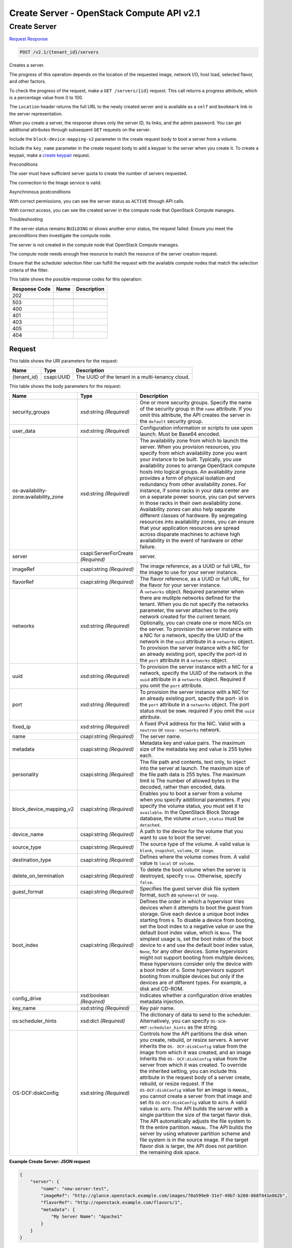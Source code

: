 =============================================================================
Create Server -  OpenStack Compute API v2.1
=============================================================================

Create Server
~~~~~~~~~~~~~~~~~~~~~~~~~

`Request <POST_create_server_v2.1_tenant_id_servers.rst#request>`__
`Response <POST_create_server_v2.1_tenant_id_servers.rst#response>`__

.. code-block:: javascript

    POST /v2.1/{tenant_id}/servers

Creates a server.

The progress of this operation depends on the location of the requested image, network I/O, host load, selected flavor, and other factors.

To check the progress of the request, make a ``GET /servers/{id}`` request. This call returns a progress attribute, which is a percentage value from 0 to 100.

The ``Location`` header returns the full URL to the newly created server and is available as a ``self`` and ``bookmark`` link in the server representation.

When you create a server, the response shows only the server ID, its links, and the admin password. You can get additional attributes through subsequent ``GET`` requests on the server.

Include the ``block-device-mapping-v2`` parameter in the create request body to boot a server from a volume.

Include the ``key_name`` parameter in the create request body to add a keypair to the server when you create it. To create a keypair, make a `create keypair <http://developer.openstack.org/api-ref-compute-v2.1.html#createKeypair>`__ request.

Preconditions

The user must have sufficient server quota to create the number of servers requested.

The connection to the Image service is valid.

Asynchronous postconditions

With correct permissions, you can see the server status as ``ACTIVE`` through API calls.

With correct access, you can see the created server in the compute node that OpenStack Compute manages.

Troubleshooting

If the server status remains ``BUILDING`` or shows another error status, the request failed. Ensure you meet the preconditions then investigate the compute node.

The server is not created in the compute node that OpenStack Compute manages.

The compute node needs enough free resource to match the resource of the server creation request.

Ensure that the scheduler selection filter can fulfill the request with the available compute nodes that match the selection criteria of the filter.



This table shows the possible response codes for this operation:


+--------------------------+-------------------------+-------------------------+
|Response Code             |Name                     |Description              |
+==========================+=========================+=========================+
|202                       |                         |                         |
+--------------------------+-------------------------+-------------------------+
+--------------------------+-------------------------+-------------------------+
|503                       |                         |                         |
+--------------------------+-------------------------+-------------------------+
|400                       |                         |                         |
+--------------------------+-------------------------+-------------------------+
|401                       |                         |                         |
+--------------------------+-------------------------+-------------------------+
|403                       |                         |                         |
+--------------------------+-------------------------+-------------------------+
|405                       |                         |                         |
+--------------------------+-------------------------+-------------------------+
|404                       |                         |                         |
+--------------------------+-------------------------+-------------------------+


Request
^^^^^^^^^^^^^^^^^

This table shows the URI parameters for the request:

+--------------------------+-------------------------+-------------------------+
|Name                      |Type                     |Description              |
+==========================+=========================+=========================+
|{tenant_id}               |csapi:UUID               |The UUID of the tenant   |
|                          |                         |in a multi-tenancy cloud.|
+--------------------------+-------------------------+-------------------------+





This table shows the body parameters for the request:

+--------------------------+-------------------------+-------------------------+
|Name                      |Type                     |Description              |
+==========================+=========================+=========================+
|security_groups           |xsd:string *(Required)*  |One or more security     |
|                          |                         |groups. Specify the name |
|                          |                         |of the security group in |
|                          |                         |the ``name`` attribute.  |
|                          |                         |If you omit this         |
|                          |                         |attribute, the API       |
|                          |                         |creates the server in    |
|                          |                         |the ``default`` security |
|                          |                         |group.                   |
+--------------------------+-------------------------+-------------------------+
|user_data                 |xsd:string *(Required)*  |Configuration            |
|                          |                         |information or scripts   |
|                          |                         |to use upon launch. Must |
|                          |                         |be Base64 encoded.       |
+--------------------------+-------------------------+-------------------------+
|os-availability-          |xsd:string *(Required)*  |The availability zone    |
|zone:availability_zone    |                         |from which to launch the |
|                          |                         |server. When you         |
|                          |                         |provision resources, you |
|                          |                         |specify from which       |
|                          |                         |availability zone you    |
|                          |                         |want your instance to be |
|                          |                         |built. Typically, you    |
|                          |                         |use availability zones   |
|                          |                         |to arrange OpenStack     |
|                          |                         |compute hosts into       |
|                          |                         |logical groups. An       |
|                          |                         |availability zone        |
|                          |                         |provides a form of       |
|                          |                         |physical isolation and   |
|                          |                         |redundancy from other    |
|                          |                         |availability zones. For  |
|                          |                         |instance, if some racks  |
|                          |                         |in your data center are  |
|                          |                         |on a separate power      |
|                          |                         |source, you can put      |
|                          |                         |servers in those racks   |
|                          |                         |in their own             |
|                          |                         |availability zone.       |
|                          |                         |Availability zones can   |
|                          |                         |also help separate       |
|                          |                         |different classes of     |
|                          |                         |hardware. By segregating |
|                          |                         |resources into           |
|                          |                         |availability zones, you  |
|                          |                         |can ensure that your     |
|                          |                         |application resources    |
|                          |                         |are spread across        |
|                          |                         |disparate machines to    |
|                          |                         |achieve high             |
|                          |                         |availability in the      |
|                          |                         |event of hardware or     |
|                          |                         |other failure.           |
+--------------------------+-------------------------+-------------------------+
|server                    |csapi:ServerForCreate    |server.                  |
|                          |*(Required)*             |                         |
+--------------------------+-------------------------+-------------------------+
|imageRef                  |csapi:string *(Required)*|The image reference, as  |
|                          |                         |a UUID or full URL, for  |
|                          |                         |the image to use for     |
|                          |                         |your server instance.    |
+--------------------------+-------------------------+-------------------------+
|flavorRef                 |csapi:string *(Required)*|The flavor reference, as |
|                          |                         |a UUID or full URL, for  |
|                          |                         |the flavor for your      |
|                          |                         |server instance.         |
+--------------------------+-------------------------+-------------------------+
|networks                  |xsd:string *(Required)*  |A ``networks`` object.   |
|                          |                         |Required parameter when  |
|                          |                         |there are mulitple       |
|                          |                         |networks defined for the |
|                          |                         |tenant. When you do not  |
|                          |                         |specify the networks     |
|                          |                         |parameter, the server    |
|                          |                         |attaches to the only     |
|                          |                         |network created for the  |
|                          |                         |current tenant.          |
|                          |                         |Optionally, you can      |
|                          |                         |create one or more NICs  |
|                          |                         |on the server. To        |
|                          |                         |provision the server     |
|                          |                         |instance with a NIC for  |
|                          |                         |a network, specify the   |
|                          |                         |UUID of the network in   |
|                          |                         |the ``uuid`` attribute   |
|                          |                         |in a ``networks``        |
|                          |                         |object. To provision the |
|                          |                         |server instance with a   |
|                          |                         |NIC for an already       |
|                          |                         |existing port, specify   |
|                          |                         |the port-id in the       |
|                          |                         |``port`` attribute in a  |
|                          |                         |``networks`` object.     |
+--------------------------+-------------------------+-------------------------+
|uuid                      |xsd:string *(Required)*  |To provision the server  |
|                          |                         |instance with a NIC for  |
|                          |                         |a network, specify the   |
|                          |                         |UUID of the network in   |
|                          |                         |the ``uuid`` attribute   |
|                          |                         |in a ``networks``        |
|                          |                         |object. Required if you  |
|                          |                         |omit the ``port``        |
|                          |                         |attribute.               |
+--------------------------+-------------------------+-------------------------+
|port                      |xsd:string *(Required)*  |To provision the server  |
|                          |                         |instance with a NIC for  |
|                          |                         |an already existing      |
|                          |                         |port, specify the port-  |
|                          |                         |id in the ``port``       |
|                          |                         |attribute in a           |
|                          |                         |``networks`` object. The |
|                          |                         |port status must be      |
|                          |                         |``DOWN``. required if    |
|                          |                         |you omit the ``uuid``    |
|                          |                         |attribute.               |
+--------------------------+-------------------------+-------------------------+
|fixed_ip                  |xsd:string *(Required)*  |A fixed IPv4 address for |
|                          |                         |the NIC. Valid with a    |
|                          |                         |``neutron`` or ``nova-   |
|                          |                         |networks`` network.      |
+--------------------------+-------------------------+-------------------------+
|name                      |csapi:string *(Required)*|The server name.         |
+--------------------------+-------------------------+-------------------------+
|metadata                  |csapi:string *(Required)*|Metadata key and value   |
|                          |                         |pairs. The maximum size  |
|                          |                         |of the metadata key and  |
|                          |                         |value is 255 bytes each. |
+--------------------------+-------------------------+-------------------------+
|personality               |csapi:string *(Required)*|The file path and        |
|                          |                         |contents, text only, to  |
|                          |                         |inject into the server   |
|                          |                         |at launch. The maximum   |
|                          |                         |size of the file path    |
|                          |                         |data is 255 bytes. The   |
|                          |                         |maximum limit is The     |
|                          |                         |number of allowed bytes  |
|                          |                         |in the decoded, rather   |
|                          |                         |than encoded, data.      |
+--------------------------+-------------------------+-------------------------+
|block_device_mapping_v2   |csapi:string *(Required)*|Enables you to boot a    |
|                          |                         |server from a volume     |
|                          |                         |when you specify         |
|                          |                         |additional parameters.   |
|                          |                         |If you specify the       |
|                          |                         |volume status, you must  |
|                          |                         |set it to ``available``. |
|                          |                         |In the OpenStack Block   |
|                          |                         |Storage database, the    |
|                          |                         |volume ``attach_status`` |
|                          |                         |must be ``detached``.    |
+--------------------------+-------------------------+-------------------------+
|device_name               |csapi:string *(Required)*|A path to the device for |
|                          |                         |the volume that you want |
|                          |                         |to use to boot the       |
|                          |                         |server.                  |
+--------------------------+-------------------------+-------------------------+
|source_type               |csapi:string *(Required)*|The source type of the   |
|                          |                         |volume. A valid value is |
|                          |                         |``blank``, ``snapshot``, |
|                          |                         |``volume``, or ``image``.|
+--------------------------+-------------------------+-------------------------+
|destination_type          |csapi:string *(Required)*|Defines where the volume |
|                          |                         |comes from. A valid      |
|                          |                         |value is ``local`` or    |
|                          |                         |``volume``.              |
+--------------------------+-------------------------+-------------------------+
|delete_on_termination     |csapi:string *(Required)*|To delete the boot       |
|                          |                         |volume when the server   |
|                          |                         |is destroyed, specify    |
|                          |                         |``true``. Otherwise,     |
|                          |                         |specify ``false``.       |
+--------------------------+-------------------------+-------------------------+
|guest_format              |csapi:string *(Required)*|Specifies the guest      |
|                          |                         |server disk file system  |
|                          |                         |format, such as          |
|                          |                         |``ephemeral`` or         |
|                          |                         |``swap``.                |
+--------------------------+-------------------------+-------------------------+
|boot_index                |csapi:string *(Required)*|Defines the order in     |
|                          |                         |which a hypervisor tries |
|                          |                         |devices when it attempts |
|                          |                         |to boot the guest from   |
|                          |                         |storage. Give each       |
|                          |                         |device a unique boot     |
|                          |                         |index starting from      |
|                          |                         |``0``. To disable a      |
|                          |                         |device from booting, set |
|                          |                         |the boot index to a      |
|                          |                         |negative value or use    |
|                          |                         |the default boot index   |
|                          |                         |value, which is          |
|                          |                         |``None``. The simplest   |
|                          |                         |usage is, set the boot   |
|                          |                         |index of the boot device |
|                          |                         |to ``0`` and use the     |
|                          |                         |default boot index       |
|                          |                         |value, ``None``, for any |
|                          |                         |other devices. Some      |
|                          |                         |hypervisors might not    |
|                          |                         |support booting from     |
|                          |                         |multiple devices; these  |
|                          |                         |hypervisors consider     |
|                          |                         |only the device with a   |
|                          |                         |boot index of ``0``.     |
|                          |                         |Some hypervisors support |
|                          |                         |booting from multiple    |
|                          |                         |devices but only if the  |
|                          |                         |devices are of different |
|                          |                         |types. For example, a    |
|                          |                         |disk and CD-ROM.         |
+--------------------------+-------------------------+-------------------------+
|config_drive              |xsd:boolean *(Required)* |Indicates whether a      |
|                          |                         |configuration drive      |
|                          |                         |enables metadata         |
|                          |                         |injection.               |
+--------------------------+-------------------------+-------------------------+
|key_name                  |xsd:string *(Required)*  |Key pair name.           |
+--------------------------+-------------------------+-------------------------+
|os:scheduler_hints        |xsd:dict *(Required)*    |The dictionary of data   |
|                          |                         |to send to the           |
|                          |                         |scheduler.               |
|                          |                         |Alternatively, you can   |
|                          |                         |specify ``OS-SCH-        |
|                          |                         |HNT:scheduler_hints`` as |
|                          |                         |the string.              |
+--------------------------+-------------------------+-------------------------+
|OS-DCF:diskConfig         |xsd:string *(Required)*  |Controls how the API     |
|                          |                         |partitions the disk when |
|                          |                         |you create, rebuild, or  |
|                          |                         |resize servers. A server |
|                          |                         |inherits the ``OS-       |
|                          |                         |DCF:diskConfig`` value   |
|                          |                         |from the image from      |
|                          |                         |which it was created,    |
|                          |                         |and an image inherits    |
|                          |                         |the ``OS-                |
|                          |                         |DCF:diskConfig`` value   |
|                          |                         |from the server from     |
|                          |                         |which it was created. To |
|                          |                         |override the inherited   |
|                          |                         |setting, you can include |
|                          |                         |this attribute in the    |
|                          |                         |request body of a server |
|                          |                         |create, rebuild, or      |
|                          |                         |resize request. If the   |
|                          |                         |``OS-DCF:diskConfig``    |
|                          |                         |value for an image is    |
|                          |                         |``MANUAL``, you cannot   |
|                          |                         |create a server from     |
|                          |                         |that image and set its   |
|                          |                         |``OS-DCF:diskConfig``    |
|                          |                         |value to ``AUTO``. A     |
|                          |                         |valid value is:          |
|                          |                         |``AUTO``. The API builds |
|                          |                         |the server with a single |
|                          |                         |partition the size of    |
|                          |                         |the target flavor disk.  |
|                          |                         |The API automatically    |
|                          |                         |adjusts the file system  |
|                          |                         |to fit the entire        |
|                          |                         |partition. ``MANUAL``.   |
|                          |                         |The API builds the       |
|                          |                         |server by using whatever |
|                          |                         |partition scheme and     |
|                          |                         |file system is in the    |
|                          |                         |source image. If the     |
|                          |                         |target flavor disk is    |
|                          |                         |larger, the API does not |
|                          |                         |partition the remaining  |
|                          |                         |disk space.              |
+--------------------------+-------------------------+-------------------------+





**Example Create Server: JSON request**


.. code::

    {
        "server": {
            "name": "new-server-test",
            "imageRef": "http://glance.openstack.example.com/images/70a599e0-31e7-49b7-b260-868f441e862b",
            "flavorRef": "http://openstack.example.com/flavors/1",
            "metadata": {
                "My Server Name": "Apache1"
            }
        }
    }
    


Response
^^^^^^^^^^^^^^^^^^


This table shows the body parameters for the response:

+--------------------------+-------------------------+-------------------------+
|Name                      |Type                     |Description              |
+==========================+=========================+=========================+
|server                    |xsd:dict *(Required)*    |A ``server`` object.     |
+--------------------------+-------------------------+-------------------------+
|adminPass                 |csapi:string *(Required)*|The administrative       |
|                          |                         |password of the server.  |
+--------------------------+-------------------------+-------------------------+
|id                        |csapi:UUID *(Required)*  |The UUID of the server.  |
+--------------------------+-------------------------+-------------------------+
|links                     |xsd:string *(Required)*  |Server links.            |
+--------------------------+-------------------------+-------------------------+
|OS-DCF:diskConfig         |xsd:string *(Required)*  |Disk configuration. The  |
|                          |                         |value is either:         |
|                          |                         |``AUTO``. The API builds |
|                          |                         |the server with a single |
|                          |                         |partition the size of    |
|                          |                         |the target flavor disk.  |
|                          |                         |The API automatically    |
|                          |                         |adjusts the file system  |
|                          |                         |to fit the entire        |
|                          |                         |partition. ``MANUAL``.   |
|                          |                         |The API builds the       |
|                          |                         |server by using the      |
|                          |                         |partition scheme and     |
|                          |                         |file system that is in   |
|                          |                         |the source image. If the |
|                          |                         |target flavor disk is    |
|                          |                         |larger, The API does not |
|                          |                         |partition the remaining  |
|                          |                         |disk space.              |
+--------------------------+-------------------------+-------------------------+
|security_groups           |xsd:string *(Required)*  |Security groups object.  |
+--------------------------+-------------------------+-------------------------+





**Example Create Server: JSON request**


.. code::

    {
        "server": {
            "OS-DCF:diskConfig": "AUTO",
            "adminPass": "zPnp2GseTqG4",
            "id": "8195065c-fea4-4d57-b93f-5c5c63fe90e8",
            "links": [
                {
                    "href": "http://openstack.example.com/v2/openstack/servers/8195065c-fea4-4d57-b93f-5c5c63fe90e8",
                    "rel": "self"
                },
                {
                    "href": "http://openstack.example.com/openstack/servers/8195065c-fea4-4d57-b93f-5c5c63fe90e8",
                    "rel": "bookmark"
                }
            ],
            "security_groups": [
                {
                    "name": "default"
                }
            ]
        }
    }
    

